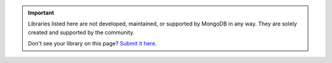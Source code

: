 .. important::

   Libraries listed here are not developed, maintained, or supported
   by MongoDB in any way. They are solely created and supported by
   the community.

   Don't see your library on this page? `Submit it here <https://jira.mongodb.org/secure/CreateIssueDetails!init.jspa?pid=10380&issuetype=4&priority=4>`__.
